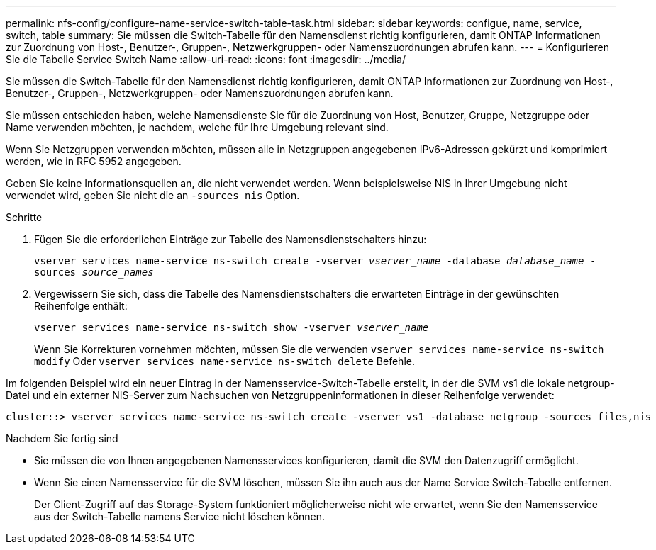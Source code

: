 ---
permalink: nfs-config/configure-name-service-switch-table-task.html 
sidebar: sidebar 
keywords: configue, name, service, switch, table 
summary: Sie müssen die Switch-Tabelle für den Namensdienst richtig konfigurieren, damit ONTAP Informationen zur Zuordnung von Host-, Benutzer-, Gruppen-, Netzwerkgruppen- oder Namenszuordnungen abrufen kann. 
---
= Konfigurieren Sie die Tabelle Service Switch Name
:allow-uri-read: 
:icons: font
:imagesdir: ../media/


[role="lead"]
Sie müssen die Switch-Tabelle für den Namensdienst richtig konfigurieren, damit ONTAP Informationen zur Zuordnung von Host-, Benutzer-, Gruppen-, Netzwerkgruppen- oder Namenszuordnungen abrufen kann.

Sie müssen entschieden haben, welche Namensdienste Sie für die Zuordnung von Host, Benutzer, Gruppe, Netzgruppe oder Name verwenden möchten, je nachdem, welche für Ihre Umgebung relevant sind.

Wenn Sie Netzgruppen verwenden möchten, müssen alle in Netzgruppen angegebenen IPv6-Adressen gekürzt und komprimiert werden, wie in RFC 5952 angegeben.

Geben Sie keine Informationsquellen an, die nicht verwendet werden. Wenn beispielsweise NIS in Ihrer Umgebung nicht verwendet wird, geben Sie nicht die an `-sources nis` Option.

.Schritte
. Fügen Sie die erforderlichen Einträge zur Tabelle des Namensdienstschalters hinzu:
+
`vserver services name-service ns-switch create -vserver _vserver_name_ -database _database_name_ -sources _source_names_`

. Vergewissern Sie sich, dass die Tabelle des Namensdienstschalters die erwarteten Einträge in der gewünschten Reihenfolge enthält:
+
`vserver services name-service ns-switch show -vserver _vserver_name_`

+
Wenn Sie Korrekturen vornehmen möchten, müssen Sie die verwenden `vserver services name-service ns-switch modify` Oder `vserver services name-service ns-switch delete` Befehle.



Im folgenden Beispiel wird ein neuer Eintrag in der Namensservice-Switch-Tabelle erstellt, in der die SVM vs1 die lokale netgroup-Datei und ein externer NIS-Server zum Nachsuchen von Netzgruppeninformationen in dieser Reihenfolge verwendet:

[listing]
----
cluster::> vserver services name-service ns-switch create -vserver vs1 -database netgroup -sources files,nis
----
.Nachdem Sie fertig sind
* Sie müssen die von Ihnen angegebenen Namensservices konfigurieren, damit die SVM den Datenzugriff ermöglicht.
* Wenn Sie einen Namensservice für die SVM löschen, müssen Sie ihn auch aus der Name Service Switch-Tabelle entfernen.
+
Der Client-Zugriff auf das Storage-System funktioniert möglicherweise nicht wie erwartet, wenn Sie den Namensservice aus der Switch-Tabelle namens Service nicht löschen können.


